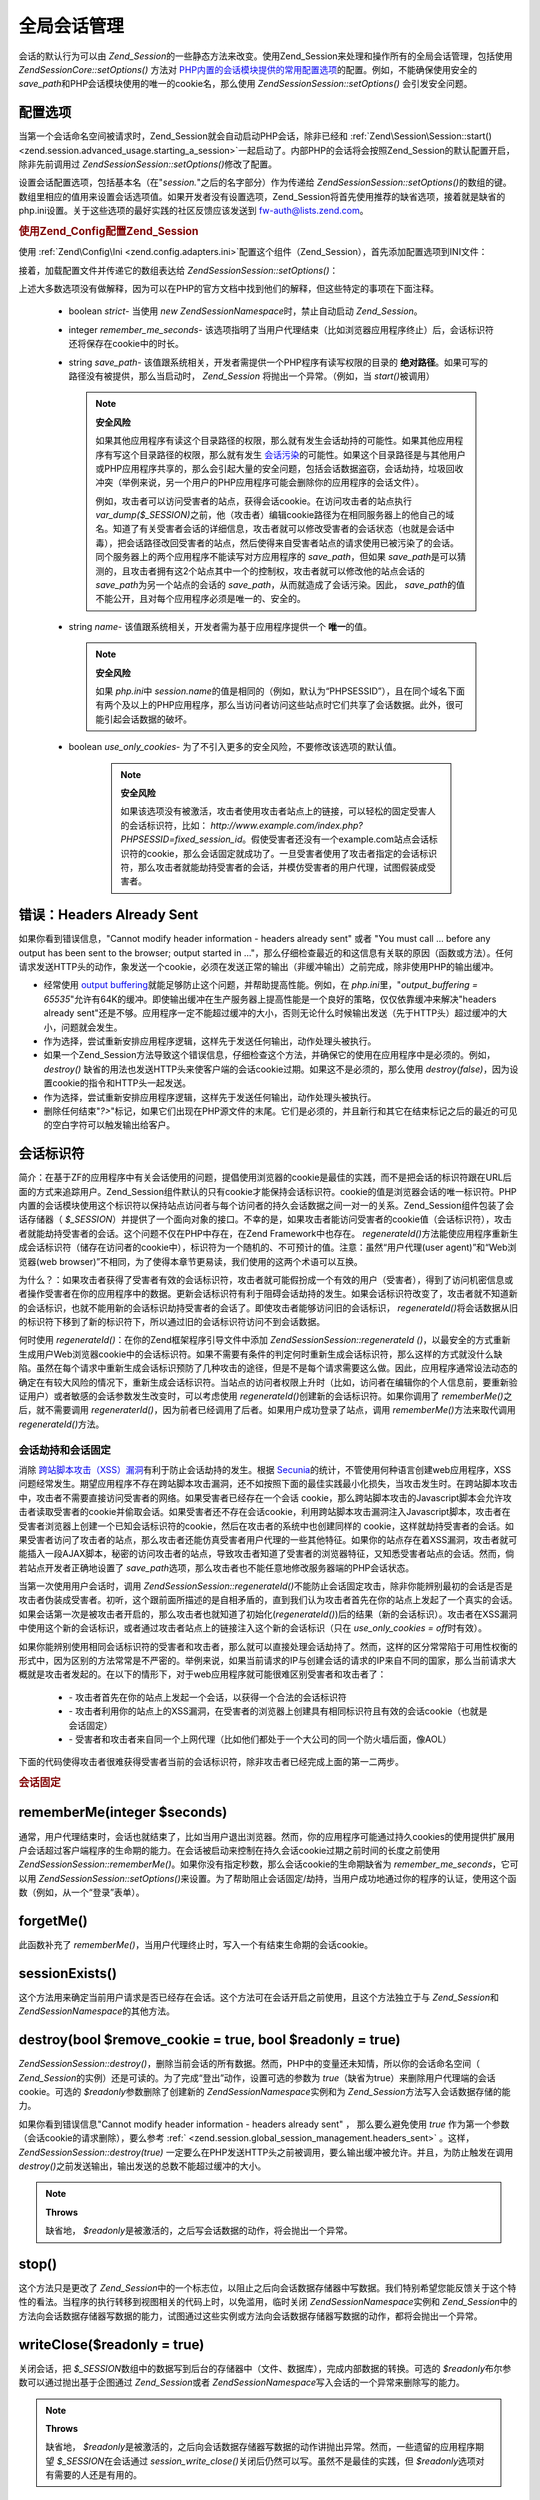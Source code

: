 .. EN-Revision: none
.. _zend.session.global_session_management:

全局会话管理
======

会话的默认行为可以由 *Zend_Session*\
的一些静态方法来改变。使用Zend_Session来处理和操作所有的全局会话管理，包括使用
*Zend\Session\Core::setOptions()* 方法对 `PHP内置的会话模块提供的常用配置选项`_\
的配置。例如，不能确保使用安全的 *save_path*\
和PHP会话模块使用的唯一的cookie名，那么使用 *Zend\Session\Session::setOptions()* 会引发安全问题。

.. _zend.session.global_session_management.configuration_options:

配置选项
----

当第一个会话命名空间被请求时，Zend_Session就会自动启动PHP会话，除非已经和
:ref:`Zend\Session\Session::start() <zend.session.advanced_usage.starting_a_session>`\
一起启动了。内部PHP的会话将会按照Zend_Session的默认配置开启，除非先前调用过
*Zend\Session\Session::setOptions()*\ 修改了配置。

设置会话配置选项，包括基本名（在"*session.*"之后的名字部分）作为传递给
*Zend\Session\Session::setOptions()*\
的数组的键。数组里相应的值用来设置会话选项值。如果开发者没有设置选项，Zend_Session将首先使用推荐的缺省选项，接着就是缺省的php.ini设置。关于这些选项的最好实践的社区反馈应该发送到
`fw-auth@lists.zend.com`_\ 。

.. _zend.session.global_session_management.setoptions.example:

.. rubric:: 使用Zend_Config配置Zend_Session

使用 :ref:`Zend\Config\Ini <zend.config.adapters.ini>`\
配置这个组件（Zend_Session），首先添加配置选项到INI文件：

.. code-block:: php
   :linenos:

   ; Accept defaults for production
   [production]
   ; bug_compat_42
   ; bug_compat_warn
   ; cache_expire
   ; cache_limiter
   ; cookie_domain
   ; cookie_lifetime
   ; cookie_path
   ; cookie_secure
   ; entropy_file
   ; entropy_length
   ; gc_divisor
   ; gc_maxlifetime
   ; gc_probability
   ; hash_bits_per_character
   ; hash_function
   ; name should be unique for each PHP application sharing the same domain name
   name = UNIQUE_NAME
   ; referer_check
   ; save_handler
   ; save_path
   ; serialize_handler
   ; use_cookies
   ; use_only_cookies
   ; use_trans_sid

   ; remember_me_seconds = <integer seconds>
   ; strict = on|off


   ; Development inherits configuration from production, but overrides several values
   [development : production]
   ; Don't forget to create this directory and make it rwx (readable and modifiable) by PHP.
   save_path = /home/myaccount/zend_sessions/myapp
   use_only_cookies = on
   ; When persisting session id cookies, request a TTL of 10 days
   remember_me_seconds = 864000

接着，加载配置文件并传递它的数组表达给 *Zend\Session\Session::setOptions()*\ ：

.. code-block:: php
   :linenos:

   <?php
   require_once 'Zend/Config/Ini.php';
   $config = new Zend\Config\Ini('myapp.ini', 'development');

   require_once 'Zend/Session.php';
   Zend\Session\Session::setOptions($config->toArray());

上述大多数选项没有做解释，因为可以在PHP的官方文档中找到他们的解释，但这些特定的事项在下面注释。


   - boolean *strict*- 当使用 *new Zend\Session\Namespace*\ 时，禁止自动启动 *Zend_Session*\ 。

   - integer *remember_me_seconds*-
     该选项指明了当用户代理结束（比如浏览器应用程序终止）后，会话标识符还将保存在cookie中的时长。

   - string *save_path*- 该值跟系统相关，开发者需提供一个PHP程序有读写权限的目录的
     **绝对路径**\ 。如果可写的路径没有被提供，那么当启动时， *Zend_Session*
     将抛出一个异常。（例如，当 *start()*\ 被调用）

     .. note::

        **安全风险**

        如果其他应用程序有读这个目录路径的权限，那么就有发生会话劫持的可能性。如果其他应用程序有写这个目录路径的权限，那么就有发生
        `会话污染`_\
        的可能性。如果这个目录路径是与其他用户或PHP应用程序共享的，那么会引起大量的安全问题，包括会话数据盗窃，会话劫持，垃圾回收冲突（举例来说，另一个用户的PHP应用程序可能会删除你的应用程序的会话文件）。

        例如，攻击者可以访问受害者的站点，获得会话cookie。在访问攻击者的站点执行
        *var_dump($_SESSION)*\
        之前，他（攻击者）编辑cookie路径为在相同服务器上的他自己的域名。知道了有关受害者会话的详细信息，攻击者就可以修改受害者的会话状态（也就是会话中毒），把会话路径改回受害者的站点，然后使得来自受害者站点的请求使用已被污染了的会话。同个服务器上的两个应用程序不能读写对方应用程序的
        *save_path*\ ，但如果 *save_path*\
        是可以猜测的，且攻击者拥有这2个站点其中一个的控制权，攻击者就可以修改他的站点会话的
        *save_path*\ 为另一个站点的会话的 *save_path*\ ，从而就造成了会话污染。因此，
        *save_path*\ 的值不能公开，且对每个应用程序必须是唯一的、安全的。

   - string *name*- 该值跟系统相关，开发者需为基于应用程序提供一个 **唯一**\ 的值。

     .. note::

        **安全风险**

        如果 *php.ini*\ 中 *session.name*\
        的值是相同的（例如，默认为“PHPSESSID”），且在同个域名下面有两个及以上的PHP应用程序，那么当访问者访问这些站点时它们共享了会话数据。此外，很可能引起会话数据的破坏。

   - boolean *use_only_cookies*- 为了不引入更多的安全风险，不要修改该选项的默认值。

        .. note::

           **安全风险**

           如果该选项没有被激活，攻击者使用攻击者站点上的链接，可以轻松的固定受害人的会话标识符，比如：
           *http://www.example.com/index.php?PHPSESSID=fixed_session_id*\
           。假使受害者还没有一个example.com站点会话标识符的cookie，那么会话固定就成功了。一旦受害者使用了攻击者指定的会话标识符，那么攻击者就能劫持受害者的会话，并模仿受害者的用户代理，试图假装成受害者。





.. _zend.session.global_session_management.headers_sent:

错误：Headers Already Sent
-----------------------

如果你看到错误信息，"Cannot modify header information - headers already sent" 或者 "You must call ...
before any output has been sent to the browser; output started in
..."，那么仔细检查最近的和这信息有关联的原因（函数或方法）。任何请求发送HTTP头的动作，象发送一个cookie，必须在发送正常的输出（非缓冲输出）之前完成，除非使用PHP的输出缓冲。

- 经常使用 `output buffering`_\ 就能足够防止这个问题，并帮助提高性能。例如，在
  *php.ini*\ 里，"*output_buffering =
  65535*"允许有64K的缓冲。即使输出缓冲在生产服务器上提高性能是一个良好的策略，仅仅依靠缓冲来解决"headers
  already
  sent"还是不够。应用程序一定不能超过缓冲的大小，否则无论什么时候输出发送（先于HTTP头）超过缓冲的大小，问题就会发生。

- 作为选择，尝试重新安排应用程序逻辑，这样先于发送任何输出，动作处理头被执行。

- 如果一个Zend_Session方法导致这个错误信息，仔细检查这个方法，并确保它的使用在应用程序中是必须的。例如，
  *destroy()*
  缺省的用法也发送HTTP头来使客户端的会话cookie过期。如果这不是必须的，那么使用
  *destroy(false)*\ ，因为设置cookie的指令和HTTP头一起发送。

- 作为选择，尝试重新安排应用程序逻辑，这样先于发送任何输出，动作处理头被执行。

- 删除任何结束"*?>*"标记，如果它们出现在PHP源文件的末尾。它们是必须的，并且新行和其它在结束标记之后的最近的可见的空白字符可以触发输出给客户。

.. _zend.session.global_session_management.session_identifiers:

会话标识符
-----

简介：在基于ZF的应用程序中有关会话使用的问题，提倡使用浏览器的cookie是最佳的实践，而不是把会话的标识符跟在URL后面的方式来追踪用户。Zend_Session组件默认的只有cookie才能保持会话标识符。cookie的值是浏览器会话的唯一标识符。PHP内置的会话模块使用这个标识符以保持站点访问者与每个访问者的持久会话数据之间一对一的关系。Zend_Session组件包装了会话存储器（
*$_SESSION*\
）并提供了一个面向对象的接口。不幸的是，如果攻击者能访问受害者的cookie值（会话标识符），攻击者就能劫持受害者的会话。这个问题不仅在PHP中存在，在Zend
Framework中也存在。 *regenerateId()*\
方法能使应用程序重新生成会话标识符（储存在访问者的cookie中），标识符为一个随机的、不可预计的值。注意：虽然“用户代理(user
agent)”和“Web浏览器(web
browser)”不相同，为了使得本章节更易读，我们使用的这两个术语可以互换。

为什么？：如果攻击者获得了受害者有效的会话标识符，攻击者就可能假扮成一个有效的用户（受害者），得到了访问机密信息或者操作受害者在你的应用程序中的数据。更新会话标识符有利于阻碍会话劫持的发生。如果会话标识符改变了，攻击者就不知道新的会话标识，也就不能用新的会话标识劫持受害者的会话了。即使攻击者能够访问旧的会话标识，
*regenerateId()*\
将会话数据从旧的标识符下移到了新的标识符下，所以通过旧的会话标识符访问不到会话数据。

何时使用 *regenerateId()*\ ：在你的Zend框架程序引导文件中添加 *Zend\Session\Session::regenerateId ()*\
，以最安全的方式重新生成用户Web浏览器cookie中的会话标识符。如果不需要有条件的判定何时重新生成会话标识符，那么这样的方式就没什么缺陷。虽然在每个请求中重新生成会话标识预防了几种攻击的途径，但是不是每个请求需要这么做。因此，应用程序通常设法动态的确定在有较大风险的情况下，重新生成会话标识符。当站点的访问者权限上升时（比如，访问者在编辑你的个人信息前，要重新验证用户）或者敏感的会话参数发生改变时，可以考虑使用
*regenerateId()*\ 创建新的会话标识符。如果你调用了 *rememberMe()*\ 之后，就不需要调用
*regeneraterId()*\ ，因为前者已经调用了后者。如果用户成功登录了站点，调用
*rememberMe()*\ 方法来取代调用 *regenerateId()*\ 方法。

.. _zend.session.global_session_management.session_identifiers.hijacking_and_fixation:

会话劫持和会话固定
^^^^^^^^^

消除 `跨站脚本攻击（XSS）漏洞`_\ 有利于防止会话劫持的发生。根据 `Secunia`_\
的统计，不管使用何种语言创建web应用程序，XSS问题经常发生。期望应用程序不存在跨站脚本攻击漏洞，还不如按照下面的最佳实践最小化损失，当攻击发生时。在跨站脚本攻击中，攻击者不需要直接访问受害者的网络。如果受害者已经存在一个会话
cookie，那么跨站脚本攻击的Javascript脚本会允许攻击者读取受害者的cookie并偷取会话。如果受害者还不存在会话cookie，利用跨站脚本攻击漏洞注入Javascript脚本，攻击者在受害者浏览器上创建一个已知会话标识符的cookie，然后在攻击者的系统中也创建同样的
cookie，这样就劫持受害者的会话。如果受害者访问了攻击者的站点，那么攻击者还能仿真受害者用户代理的一些其他特征。如果你的站点存在着XSS漏洞，攻击者就可能插入一段AJAX脚本，秘密的访问攻击者的站点，导致攻击者知道了受害者的浏览器特征，又知悉受害者站点的会话。然而，倘若站点开发者正确地设置了
*save_path*\ 选项，那么攻击者也不能任意地修改服务器端的PHP会话状态。

当第一次使用用户会话时，调用 *Zend\Session\Session::regenerateId()*\
不能防止会话固定攻击，除非你能辨别最初的会话是否是攻击者伪装成受害者。初听，这个跟前面所描述的是自相矛盾的，直到我们认为攻击者首先在你的站点上发起了一个真实的会话。如果会话第一次是被攻击者开启的，那么攻击者也就知道了初始化(*regenerateId()*)后的结果（新的会话标识）。攻击者在XSS漏洞中使用这个新的会话标识，或者通过攻击者站点上的链接注入这个新的会话标识（只在
*use_only_cookies = off*\ 时有效）。

如果你能辨别使用相同会话标识符的受害者和攻击者，那么就可以直接处理会话劫持了。然而，这样的区分常常陷于可用性权衡的形式中，因为区别的方法常常是不严密的。举例来说，如果当前请求的IP与创建会话的请求的IP来自不同的国家，那么当前请求大概就是攻击者发起的。在以下的情形下，对于web应用程序就可能很难区别受害者和攻击者了：


   - \- 攻击者首先在你的站点上发起一个会话，以获得一个合法的会话标识符

   - \-
     攻击者利用你的站点上的XSS漏洞，在受害者的浏览器上创建具有相同标识符且有效的会话cookie（也就是会话固定）

   - \-
     受害者和攻击者来自同一个上网代理（比如他们都处于一个大公司的同一个防火墙后面，像AOL）

下面的代码使得攻击者很难获得受害者当前的会话标识符，除非攻击者已经完成上面的第一二两步。

.. _zend.session.global_session_management.session_identifiers.hijacking_and_fixation.example:

.. rubric:: 会话固定

.. code-block:: php
   :linenos:

   <?php
   require_once 'Zend/Session/Namespace.php';
   $defaultNamespace = new Zend\Session\Namespace();

   if (!isset($defaultNamespace->initialized)) {
       Zend\Session\Session::regenerateId();
       $defaultNamespace->initialized = true;
   }

.. _zend.session.global_session_management.rememberme:

rememberMe(integer $seconds)
----------------------------

通常，用户代理结束时，会话也就结束了，比如当用户退出浏览器。然而，你的应用程序可能通过持久cookies的使用提供扩展用户会话超过客户端程序的生命期的能力。在会话被启动来控制在持久会话cookie过期之前时间的长度之前使用
*Zend\Session\Session::rememberMe()*\ 。如果你没有指定秒数，那么会话cookie的生命期缺省为
*remember_me_seconds*\ ，它可以用 *Zend\Session\Session::setOptions()*\
来设置。为了帮助阻止会话固定/劫持，当用户成功地通过你的程序的认证，使用这个函数（例如，从一个“登录”表单）。

.. _zend.session.global_session_management.forgetme:

forgetMe()
----------

此函数补充了 *rememberMe()*\ ，当用户代理终止时，写入一个有结束生命期的会话cookie。

.. _zend.session.global_session_management.sessionexists:

sessionExists()
---------------

这个方法用来确定当前用户请求是否已经存在会话。这个方法可在会话开启之前使用，且这个方法独立于与
*Zend_Session*\ 和 *Zend\Session\Namespace*\ 的其他方法。

.. _zend.session.global_session_management.destroy:

destroy(bool $remove_cookie = true, bool $readonly = true)
----------------------------------------------------------

*Zend\Session\Session::destroy()*\
，删除当前会话的所有数据。然而，PHP中的变量还未知情，所以你的会话命名空间（
*Zend_Session*\ 的实例）还是可读的。为了完成“登出”动作，设置可选的参数为 *true*\
（缺省为true）来删除用户代理端的会话cookie。可选的 *$readonly*\ 参数删除了创建新的
*Zend\Session\Namespace*\ 实例和为 *Zend_Session*\ 方法写入会话数据存储的能力。

如果你看到错误信息"Cannot modify header information - headers already sent" ， 那么要么避免使用
*true* 作为第一个参数（会话cookie的请求删除），要么参考 :ref:`
<zend.session.global_session_management.headers_sent>` 。这样， *Zend\Session\Session::destroy(true)*
一定要么在PHP发送HTTP头之前被调用，要么输出缓冲被允许。并且，为防止触发在调用
*destroy()*\ 之前发送输出，输出发送的总数不能超过缓冲的大小。

.. note::

   **Throws**

   缺省地， *$readonly*\ 是被激活的，之后写会话数据的动作，将会抛出一个异常。

.. _zend.session.global_session_management.stop:

stop()
------

这个方法只是更改了 *Zend_Session*\
中的一个标志位，以阻止之后向会话数据存储器中写数据。我们特别希望您能反馈关于这个特性的看法。当程序的执行转移到视图相关的代码上时，以免滥用，临时关闭
*Zend\Session\Namespace*\ 实例和 *Zend_Session*\
中的方法向会话数据存储器写数据的能力，试图通过这些实例或方法向会话数据存储器写数据的动作，都将会抛出一个异常。

.. _zend.session.global_session_management.writeclose:

writeClose($readonly = true)
----------------------------

关闭会话，把 *$_SESSION*\
数组中的数据写到后台的存储器中（文件、数据库），完成内部数据的转换。可选的
*$readonly*\ 布尔参数可以通过抛出基于企图通过 *Zend_Session*\ 或者 *Zend\Session\Namespace*\
写入会话的一个异常来删除写的能力。

.. note::

   **Throws**

   缺省地， *$readonly*\
   是被激活的，之后向会话数据存储器写数据的动作讲抛出异常。然而，一些遗留的应用程序期望
   *$_SESSION*\ 在会话通过 *session_write_close()*\
   关闭后仍然可以写。虽然不是最佳的实践，但 *$readonly*\
   选项对有需要的人还是有用的。

.. _zend.session.global_session_management.expiresessioncookie:

expireSessionCookie()
---------------------

该方法向客户端发送一个过期的会话cookie，以引起客户端删除会话cookie。通常这个技术被用来执行客户端登出请求。

.. _zend.session.global_session_management.savehandler:

setSaveHandler(Zend\Session_SaveHandler\Interface $interface)
-------------------------------------------------------------

对于大多数开发者来说缺省的save
handler已经足够了。这个方法只是以面向对象的方式包装了一下 `session_set_save_handler()`_\
函数。

.. _zend.session.global_session_management.namespaceisset:

namespaceIsset($namespace)
--------------------------

这个方法用来检查某会话命名空间是否存在，或者某会话命名空间下的某个索引是否存在。

.. note::

   **Throws**

   如果 *Zend_Session*\ 没有被标记为可读（比如在 *Zend_Session*\
   开启之前），将会抛出一个异常。

.. _zend.session.global_session_management.namespaceunset:

namespaceUnset($namespace)
--------------------------

使用 *namespaceUnset($namespace)*\
注销某个命名空间及其内容，而不用为某个命名空间创建Zend_Session实例，然后迭代它删除每个条目。如果被注销的变量为数组，且该数组包含了其他对象，而这些对象又被其他变量引用，这些对象仍然是可访问的。不要期望
*namespaceUnset*\
方法会“深”注销/删除命名空间下条目的内容。更详细的解释，请参考PHP手册中的
`References Explained`_

.. note::

   **Throws**

   如果命名空间不可读（比如执行了 *destroy()*\ 之后），将会抛出一个异常。

.. _zend.session.global_session_management.namespaceget:

namespaceGet($namespace)
------------------------

不赞成的：在 *Zend\Session\Namespace*\ 中用 *getIterator()*\ 。 这个方法返回 *$namespace*\
命名空间的内容数组 *$name*\
。如果你有合理的理由认为该方法是公有的，请反馈到我们的邮件列表：
`fw-auth@lists.zend.com`_\ 。实际上，所有参与相关话题讨论的，我们都是欢迎的。

.. note::

   **Throws**

   如果 *Zend_Session*\ 没有被标记为可读（比如在 *Zend_Session*\
   开启之前），将会抛出一个异常。

.. _zend.session.global_session_management.getiterator:

getIterator()
-------------

使用 *getIterator()*\ 方法，可获得一个包含所有命名空间名字的数组。

.. note::

   **Throws**

   如果 *Zend_Session*\ 没有被标记为可读（比如在 *Zend_Session*\
   开启之前），将会抛出一个异常。



.. _`PHP内置的会话模块提供的常用配置选项`: http://www.php.net/session#session.configuration
.. _`fw-auth@lists.zend.com`: mailto:fw-auth@lists.zend.com
.. _`会话污染`: http://en.wikipedia.org/wiki/Session_poisoning
.. _`output buffering`: http://php.net/outcontrol
.. _`跨站脚本攻击（XSS）漏洞`: http://en.wikipedia.org/wiki/Cross_site_scripting
.. _`Secunia`: http://secunia.com/
.. _`session_set_save_handler()`: http://php.net/session_set_save_handler
.. _`References Explained`: http://php.net/references
